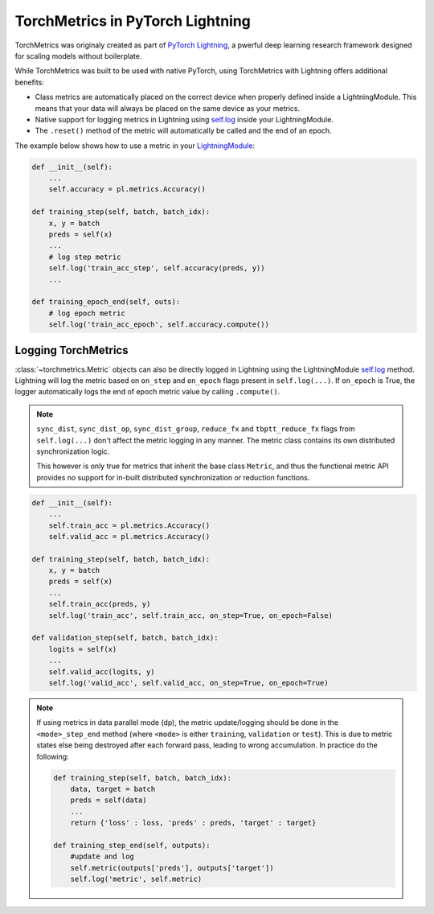 .. _quickstart:


.. testsetup:: *

    import torch
    from torch.nn import Module
    from pytorch_lightning.core.lightning import LightningModule
    from torchmetrics import Metric

#################################
TorchMetrics in PyTorch Lightning
#################################

TorchMetrics was originaly created as part of `PyTorch Lightning <https://github.com/PyTorchLightning/pytorch-lightning>`_, a pwerful deep learning research framework designed for scaling models without boilerplate.

While TorchMetrics was built to be used with native PyTorch, using TorchMetrics with Lightning offers additional benefits:

* Class metrics are automatically placed on the correct device when properly defined inside a LightningModule. This means that your data will always be placed on the same device as your metrics.
* Native support for logging metrics in Lightning using `self.log <https://pytorch-lightning.readthedocs.io/en/stable/extensions/logging.html#logging-from-a-lightningmodule>`_ inside your LightningModule.
* The ``.reset()`` method of the metric will automatically be called and the end of an epoch.

The example below shows how to use a metric in your `LightningModule <https://pytorch-lightning.readthedocs.io/en/stable/common/lightning_module.html>`_:

.. code-block:: python

    def __init__(self):
        ...
        self.accuracy = pl.metrics.Accuracy()

    def training_step(self, batch, batch_idx):
        x, y = batch
        preds = self(x)
        ...
        # log step metric
        self.log('train_acc_step', self.accuracy(preds, y))
        ...

    def training_epoch_end(self, outs):
        # log epoch metric
        self.log('train_acc_epoch', self.accuracy.compute())

********************
Logging TorchMetrics
********************

:class:`~torchmetrics.Metric` objects can also be directly logged in Lightning using the LightningModule `self.log <https://pytorch-lightning.readthedocs.io/en/stable/extensions/logging.html#logging-from-a-lightningmodule>`_ method. Lightning will log
the metric based on ``on_step`` and ``on_epoch`` flags present in ``self.log(...)``.
If ``on_epoch`` is True, the logger automatically logs the end of epoch metric value by calling
``.compute()``.

.. note::
    ``sync_dist``, ``sync_dist_op``, ``sync_dist_group``, ``reduce_fx`` and ``tbptt_reduce_fx``
    flags from ``self.log(...)`` don't affect the metric logging in any manner. The metric class
    contains its own distributed synchronization logic.

    This however is only true for metrics that inherit the base class ``Metric``,
    and thus the functional metric API provides no support for in-built distributed synchronization
    or reduction functions.


.. code-block:: python

    def __init__(self):
        ...
        self.train_acc = pl.metrics.Accuracy()
        self.valid_acc = pl.metrics.Accuracy()

    def training_step(self, batch, batch_idx):
        x, y = batch
        preds = self(x)
        ...
        self.train_acc(preds, y)
        self.log('train_acc', self.train_acc, on_step=True, on_epoch=False)

    def validation_step(self, batch, batch_idx):
        logits = self(x)
        ...
        self.valid_acc(logits, y)
        self.log('valid_acc', self.valid_acc, on_step=True, on_epoch=True)

.. note::
    If using metrics in data parallel mode (dp), the metric update/logging should be done
    in the ``<mode>_step_end`` method (where ``<mode>`` is either ``training``, ``validation``
    or ``test``). This is due to metric states else being destroyed after each forward pass,
    leading to wrong accumulation. In practice do the following:

    .. code-block:: python

        def training_step(self, batch, batch_idx):
            data, target = batch
            preds = self(data)
            ...
            return {'loss' : loss, 'preds' : preds, 'target' : target}

        def training_step_end(self, outputs):
            #update and log
            self.metric(outputs['preds'], outputs['target'])
            self.log('metric', self.metric)

